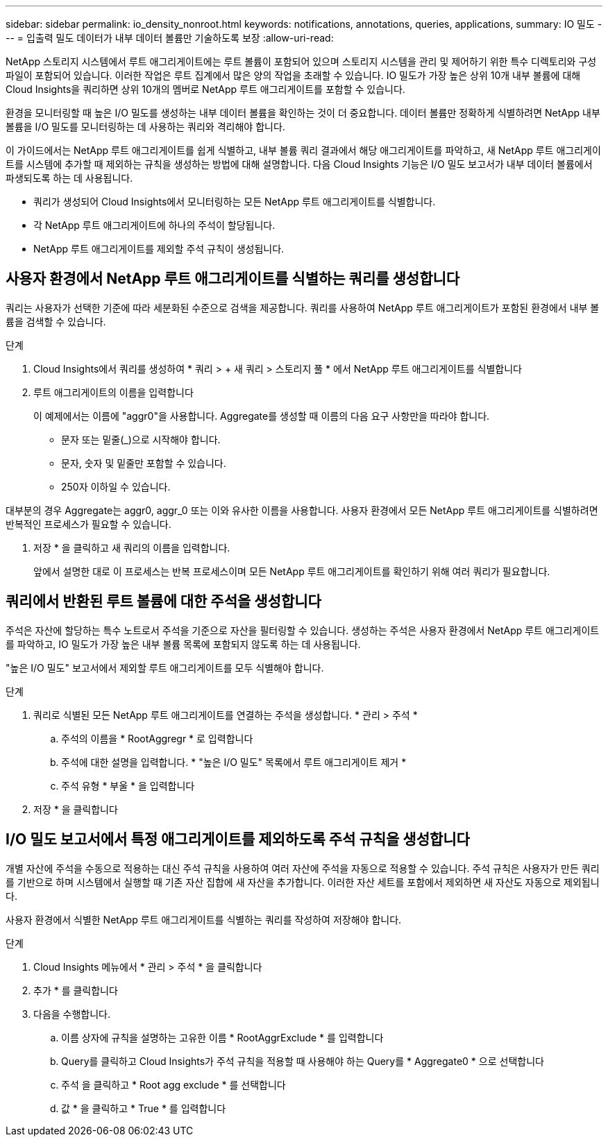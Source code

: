---
sidebar: sidebar 
permalink: io_density_nonroot.html 
keywords: notifications, annotations, queries, applications, 
summary: IO 밀도 
---
= 입출력 밀도 데이터가 내부 데이터 볼륨만 기술하도록 보장
:allow-uri-read: 


[role="lead"]
NetApp 스토리지 시스템에서 루트 애그리게이트에는 루트 볼륨이 포함되어 있으며 스토리지 시스템을 관리 및 제어하기 위한 특수 디렉토리와 구성 파일이 포함되어 있습니다. 이러한 작업은 루트 집계에서 많은 양의 작업을 초래할 수 있습니다. IO 밀도가 가장 높은 상위 10개 내부 볼륨에 대해 Cloud Insights을 쿼리하면 상위 10개의 멤버로 NetApp 루트 애그리게이트를 포함할 수 있습니다.

환경을 모니터링할 때 높은 I/O 밀도를 생성하는 내부 데이터 볼륨을 확인하는 것이 더 중요합니다. 데이터 볼륨만 정확하게 식별하려면 NetApp 내부 볼륨을 I/O 밀도를 모니터링하는 데 사용하는 쿼리와 격리해야 합니다.

이 가이드에서는 NetApp 루트 애그리게이트를 쉽게 식별하고, 내부 볼륨 쿼리 결과에서 해당 애그리게이트를 파악하고, 새 NetApp 루트 애그리게이트를 시스템에 추가할 때 제외하는 규칙을 생성하는 방법에 대해 설명합니다. 다음 Cloud Insights 기능은 I/O 밀도 보고서가 내부 데이터 볼륨에서 파생되도록 하는 데 사용됩니다.

* 쿼리가 생성되어 Cloud Insights에서 모니터링하는 모든 NetApp 루트 애그리게이트를 식별합니다.
* 각 NetApp 루트 애그리게이트에 하나의 주석이 할당됩니다.
* NetApp 루트 애그리게이트를 제외할 주석 규칙이 생성됩니다.




== 사용자 환경에서 NetApp 루트 애그리게이트를 식별하는 쿼리를 생성합니다

쿼리는 사용자가 선택한 기준에 따라 세분화된 수준으로 검색을 제공합니다. 쿼리를 사용하여 NetApp 루트 애그리게이트가 포함된 환경에서 내부 볼륨을 검색할 수 있습니다.

.단계
. Cloud Insights에서 쿼리를 생성하여 * 쿼리 > + 새 쿼리 > 스토리지 풀 * 에서 NetApp 루트 애그리게이트를 식별합니다
. 루트 애그리게이트의 이름을 입력합니다
+
이 예제에서는 이름에 "aggr0"을 사용합니다. Aggregate를 생성할 때 이름의 다음 요구 사항만을 따라야 합니다.

+
** 문자 또는 밑줄(_)으로 시작해야 합니다.
** 문자, 숫자 및 밑줄만 포함할 수 있습니다.
** 250자 이하일 수 있습니다.




대부분의 경우 Aggregate는 aggr0, aggr_0 또는 이와 유사한 이름을 사용합니다. 사용자 환경에서 모든 NetApp 루트 애그리게이트를 식별하려면 반복적인 프로세스가 필요할 수 있습니다.

. 저장 * 을 클릭하고 새 쿼리의 이름을 입력합니다.
+
앞에서 설명한 대로 이 프로세스는 반복 프로세스이며 모든 NetApp 루트 애그리게이트를 확인하기 위해 여러 쿼리가 필요합니다.





== 쿼리에서 반환된 루트 볼륨에 대한 주석을 생성합니다

주석은 자산에 할당하는 특수 노트로서 주석을 기준으로 자산을 필터링할 수 있습니다. 생성하는 주석은 사용자 환경에서 NetApp 루트 애그리게이트를 파악하고, IO 밀도가 가장 높은 내부 볼륨 목록에 포함되지 않도록 하는 데 사용됩니다.

"높은 I/O 밀도" 보고서에서 제외할 루트 애그리게이트를 모두 식별해야 합니다.

.단계
. 쿼리로 식별된 모든 NetApp 루트 애그리게이트를 연결하는 주석을 생성합니다. * 관리 > 주석 *
+
.. 주석의 이름을 * RootAggregr * 로 입력합니다
.. 주석에 대한 설명을 입력합니다. * "높은 I/O 밀도" 목록에서 루트 애그리게이트 제거 *
.. 주석 유형 * 부울 * 을 입력합니다


. 저장 * 을 클릭합니다




== I/O 밀도 보고서에서 특정 애그리게이트를 제외하도록 주석 규칙을 생성합니다

개별 자산에 주석을 수동으로 적용하는 대신 주석 규칙을 사용하여 여러 자산에 주석을 자동으로 적용할 수 있습니다. 주석 규칙은 사용자가 만든 쿼리를 기반으로 하며 시스템에서 실행할 때 기존 자산 집합에 새 자산을 추가합니다. 이러한 자산 세트를 포함에서 제외하면 새 자산도 자동으로 제외됩니다.

사용자 환경에서 식별한 NetApp 루트 애그리게이트를 식별하는 쿼리를 작성하여 저장해야 합니다.

.단계
. Cloud Insights 메뉴에서 * 관리 > 주석 * 을 클릭합니다
. 추가 * 를 클릭합니다
. 다음을 수행합니다.
+
.. 이름 상자에 규칙을 설명하는 고유한 이름 * RootAggrExclude * 를 입력합니다
.. Query를 클릭하고 Cloud Insights가 주석 규칙을 적용할 때 사용해야 하는 Query를 * Aggregate0 * 으로 선택합니다
.. 주석 을 클릭하고 * Root agg exclude * 를 선택합니다
.. 값 * 을 클릭하고 * True * 를 입력합니다



